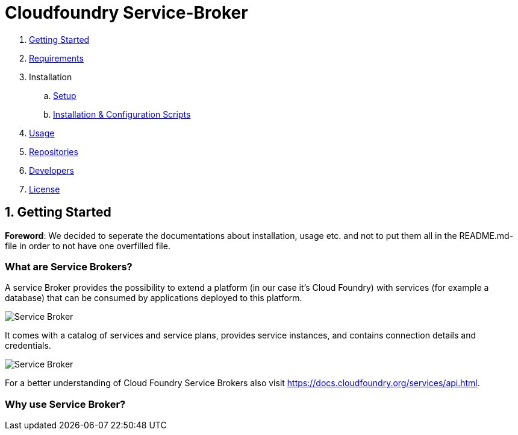 = Cloudfoundry Service-Broker

. link:README.adoc[Getting Started]
. link:docs/requirements.adoc[Requirements]
. Installation
.. link:docs/setup.adoc[Setup]
.. link:docs/deploymentscripts.adoc[Installation & Configuration Scripts]
. link:docs/usage.adoc[Usage]
. link:docs/repositories.adoc[Repositories]
. link:docs/developers.adoc[Developers]
. link:docs/license.adoc[License]

== 1. Getting Started

*Foreword*: We decided to seperate the documentations about installation, usage etc. and not to put them all in the README.md-file in order to not have one overfilled file.

=== What are Service Brokers?

A service Broker provides the possibility to extend a platform (in our case it's Cloud Foundry) with services (for example a database) that can be consumed by applications deployed to this platform.

image::docs/assets/service_broker_1.png[Service Broker]

It comes with a catalog of services and service plans, provides service instances, and contains connection details and credentials.

image::docs/assets/service_broker_2.png[Service Broker]

For a better understanding of Cloud Foundry Service Brokers also visit https://docs.cloudfoundry.org/services/api.html.

=== Why use Service Broker?